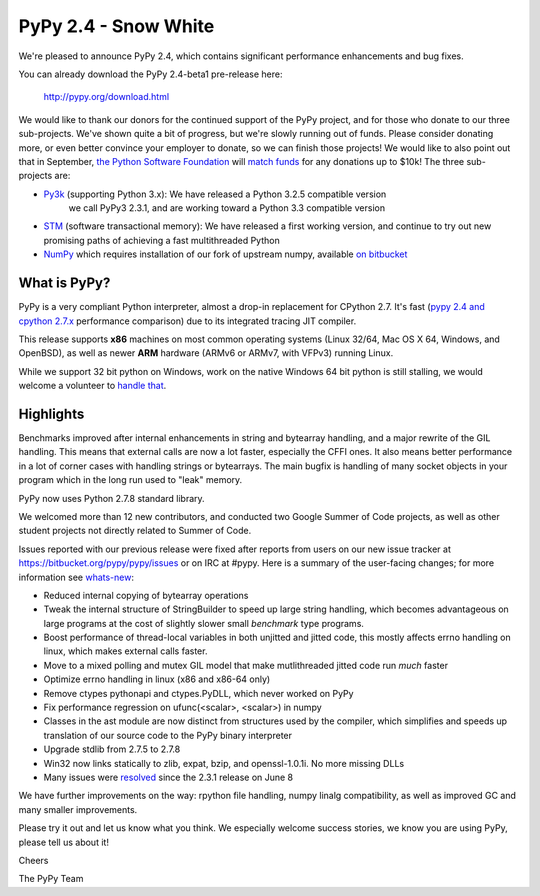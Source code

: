 =================================================
PyPy 2.4 - Snow White
=================================================

We're pleased to announce PyPy 2.4, which contains significant performance
enhancements and bug fixes. 

You can already download the PyPy 2.4-beta1 pre-release here:

    http://pypy.org/download.html

We would like to thank our donors for the continued support of the PyPy
project, and for those who donate to our three sub-projects.
We've shown quite a bit of progress, but we're slowly running out of funds.
Please consider donating more, or even better convince your employer to donate,
so we can finish those projects! We would like to also point out that in
September, `the Python Software Foundation`_ will `match funds`_ for
any donations up to $10k!  The three sub-projects are:

* `Py3k`_ (supporting Python 3.x): We have released a Python 3.2.5 compatible version
   we call PyPy3 2.3.1, and are working toward a Python 3.3 compatible version

* `STM`_ (software transactional memory): We have released a first working version,
  and continue to try out new promising paths of achieving a fast multithreaded Python

* `NumPy`_ which requires installation of our fork of upstream numpy, 
  available `on bitbucket`_

.. _`Py3k`: http://pypy.org/py3donate.html
.. _`STM`: http://pypy.org/tmdonate2.html
.. _`NumPy`: http://pypy.org/numpydonate.html
.. _`on bitbucket`: https://www.bitbucket.org/pypy/numpy   
.. _`the Python Software Foundation`: https://www.python.org/psf/
.. _`match funds`: http://morepypy.blogspot.com/2014/09/python-software-foundation-matching.html

What is PyPy?
=============

PyPy is a very compliant Python interpreter, almost a drop-in replacement for
CPython 2.7. It's fast (`pypy 2.4 and cpython 2.7.x`_ performance comparison)
due to its integrated tracing JIT compiler.

This release supports **x86** machines on most common operating systems 
(Linux 32/64, Mac OS X 64, Windows, and OpenBSD),
as well as newer **ARM** hardware (ARMv6 or ARMv7, with VFPv3) running Linux. 

While we support 32 bit python on Windows, work on the native Windows 64
bit python is still stalling, we would welcome a volunteer
to `handle that`_.

.. _`pypy 2.4 and cpython 2.7.x`: http://speed.pypy.org
.. _`handle that`: http://doc.pypy.org/en/latest/windows.html#what-is-missing-for-a-full-64-bit-translation

Highlights
==========

Benchmarks improved after internal enhancements in string and
bytearray handling, and a major rewrite of the GIL handling. This means
that external calls are now a lot faster, especially the CFFI ones. It also
means better performance in a lot of corner cases with handling strings or
bytearrays. The main bugfix is handling of many socket objects in your
program which in the long run used to "leak" memory.

PyPy now uses Python 2.7.8 standard library.

We welcomed more than 12 new contributors, and conducted two Google
Summer of Code projects, as well as other student projects not
directly related to Summer of Code.


Issues reported with our previous release were fixed after reports from users on
our new issue tracker at https://bitbucket.org/pypy/pypy/issues or on IRC at
#pypy. Here is a summary of the user-facing changes;
for more information see `whats-new`_:

* Reduced internal copying of bytearray operations

* Tweak the internal structure of StringBuilder to speed up large string
  handling, which becomes advantageous on large programs at the cost of slightly
  slower small *benchmark* type programs.

* Boost performance of thread-local variables in both unjitted and jitted code,
  this mostly affects errno handling on linux, which makes external calls
  faster.

* Move to a mixed polling and mutex GIL model that make mutlithreaded jitted
  code run *much* faster

* Optimize errno handling in linux (x86 and x86-64 only)

* Remove ctypes pythonapi and ctypes.PyDLL, which never worked on PyPy

* Fix performance regression on ufunc(<scalar>, <scalar>) in numpy

* Classes in the ast module are now distinct from structures used by
  the compiler, which simplifies and speeds up translation of our
  source code to the PyPy binary interpreter

* Upgrade stdlib from 2.7.5 to 2.7.8

* Win32 now links statically to zlib, expat, bzip, and openssl-1.0.1i.
  No more missing DLLs
  
* Many issues were resolved_ since the 2.3.1 release on June 8

.. _`whats-new`: http://doc.pypy.org/en/latest/whatsnew-2.4.0.html
.. _resolved: https://bitbucket.org/pypy/pypy/issues?status=resolved

We have further improvements on the way: rpython file handling,
numpy linalg compatibility, as well
as improved GC and many smaller improvements.

Please try it out and let us know what you think. We especially welcome
success stories, we know you are using PyPy, please tell us about it!

Cheers

The PyPy Team


